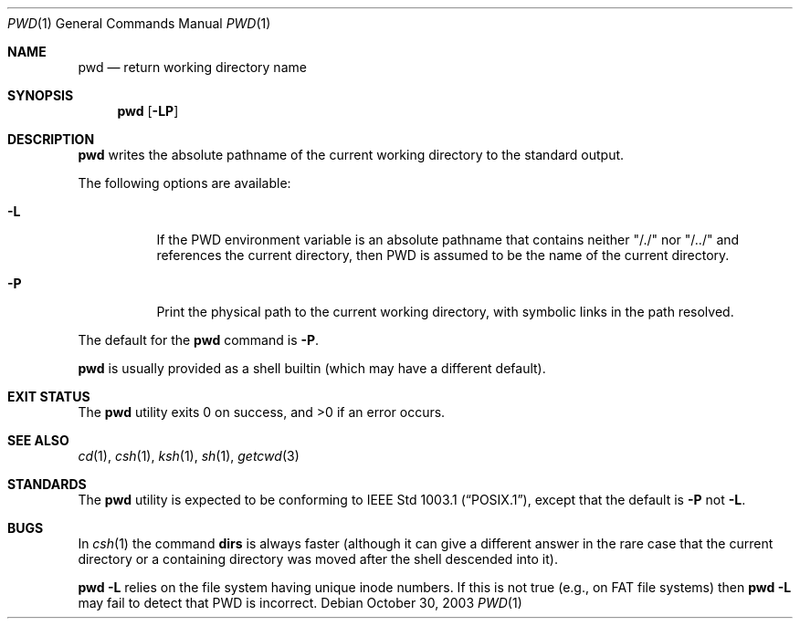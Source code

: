 .\"	$NetBSD: pwd.1,v 1.24 2003/10/30 14:58:23 wiz Exp $
.\"
.\" Copyright (c) 1990, 1993
.\"	The Regents of the University of California.  All rights reserved.
.\"
.\" This code is derived from software contributed to Berkeley by
.\" the Institute of Electrical and Electronics Engineers, Inc.
.\"
.\" Redistribution and use in source and binary forms, with or without
.\" modification, are permitted provided that the following conditions
.\" are met:
.\" 1. Redistributions of source code must retain the above copyright
.\"    notice, this list of conditions and the following disclaimer.
.\" 2. Redistributions in binary form must reproduce the above copyright
.\"    notice, this list of conditions and the following disclaimer in the
.\"    documentation and/or other materials provided with the distribution.
.\" 3. Neither the name of the University nor the names of its contributors
.\"    may be used to endorse or promote products derived from this software
.\"    without specific prior written permission.
.\"
.\" THIS SOFTWARE IS PROVIDED BY THE REGENTS AND CONTRIBUTORS ``AS IS'' AND
.\" ANY EXPRESS OR IMPLIED WARRANTIES, INCLUDING, BUT NOT LIMITED TO, THE
.\" IMPLIED WARRANTIES OF MERCHANTABILITY AND FITNESS FOR A PARTICULAR PURPOSE
.\" ARE DISCLAIMED.  IN NO EVENT SHALL THE REGENTS OR CONTRIBUTORS BE LIABLE
.\" FOR ANY DIRECT, INDIRECT, INCIDENTAL, SPECIAL, EXEMPLARY, OR CONSEQUENTIAL
.\" DAMAGES (INCLUDING, BUT NOT LIMITED TO, PROCUREMENT OF SUBSTITUTE GOODS
.\" OR SERVICES; LOSS OF USE, DATA, OR PROFITS; OR BUSINESS INTERRUPTION)
.\" HOWEVER CAUSED AND ON ANY THEORY OF LIABILITY, WHETHER IN CONTRACT, STRICT
.\" LIABILITY, OR TORT (INCLUDING NEGLIGENCE OR OTHERWISE) ARISING IN ANY WAY
.\" OUT OF THE USE OF THIS SOFTWARE, EVEN IF ADVISED OF THE POSSIBILITY OF
.\" SUCH DAMAGE.
.\"
.\"     @(#)pwd.1	8.2 (Berkeley) 4/28/95
.\"
.Dd October 30, 2003
.Dt PWD 1
.Os
.Sh NAME
.Nm pwd
.Nd return working directory name
.Sh SYNOPSIS
.Nm
.Op Fl LP
.Sh DESCRIPTION
.Nm
writes the absolute pathname of the current working directory to
the standard output.
.Pp
The following options are available:
.Bl -tag -width indent
.It Fl L
If the
.Ev PWD
environment variable is an absolute pathname that contains
neither "/./" nor "/../" and references the current directory, then
.Ev PWD
is assumed to be the name of the current directory.
.It Fl P
Print the physical path to the current working directory, with symbolic
links in the path resolved.
.El
.Pp
The default for the
.Nm
command is
.Fl P .
.Pp
.Nm
is usually provided as a shell builtin (which may have a different
default).
.Sh EXIT STATUS
The
.Nm
utility exits 0 on success, and \*[Gt]0 if an error occurs.
.Sh SEE ALSO
.Xr cd 1 ,
.Xr csh 1 ,
.Xr ksh 1 ,
.Xr sh 1 ,
.Xr getcwd 3
.Sh STANDARDS
The
.Nm
utility is expected to be conforming to
.St -p1003.1 ,
except that the default is
.Fl P
not
.Fl L .
.Sh BUGS
In
.Xr csh 1
the command
.Ic dirs
is always faster (although it can give a different answer in the rare case
that the current directory or a containing directory was moved after
the shell descended into it).
.Pp
.Nm
.Fl L
relies on the file system having unique inode numbers.
If this is not true (e.g., on FAT file systems) then
.Nm
.Fl L
may fail to detect that
.Ev PWD
is incorrect.

